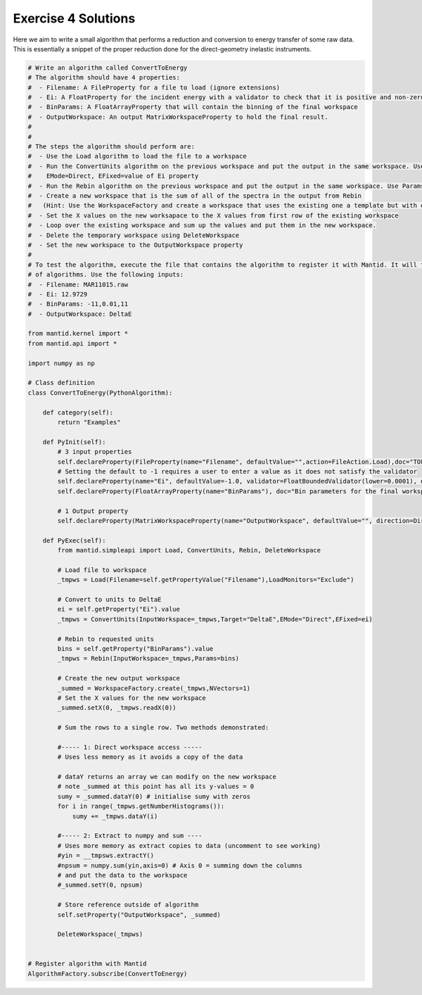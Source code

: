 .. _04_emwp_sol:

====================
Exercise 4 Solutions
====================

Here we aim to write a small algorithm that performs a reduction and
conversion to energy transfer of some raw data. This is essentially a snippet
of the proper reduction done for the direct-geometry inelastic instruments.


.. code-block:: python

    # Write an algorithm called ConvertToEnergy
    # The algorithm should have 4 properties:
    #  - Filename: A FileProperty for a file to load (ignore extensions)
    #  - Ei: A FloatProperty for the incident energy with a validator to check that it is positive and non-zero
    #  - BinParams: A FloatArrayProperty that will contain the binning of the final workspace
    #  - OutputWorkspace: An output MatrixWorkspaceProperty to hold the final result.
    #
    #
    # The steps the algorithm should perform are:
    #  - Use the Load algorithm to load the file to a workspace
    #  - Run the ConvertUnits algorithm on the previous workspace and put the output in the same workspace. Use Target='DeltaE',
    #    EMode=Direct, EFixed=value of Ei property
    #  - Run the Rebin algorithm on the previous workspace and put the output in the same workspace. Use Params=value of the BinParams property
    #  - Create a new workspace that is the sum of all of the spectra in the output from Rebin
    #   (Hint: Use the WorkspaceFactory and create a workspace that uses the existing one a template but with one row).
    #  - Set the X values on the new worksapace to the X values from first row of the existing workspace
    #  - Loop over the existing workspace and sum up the values and put them in the new workspace.
    #  - Delete the temporary workspace using DeleteWorkspace
    #  - Set the new workspace to the OutputWorkspace property
    #
    # To test the algorithm, execute the file that contains the algorithm to register it with Mantid. It will then show up in the list
    # of algorithms. Use the following inputs:
    #  - Filename: MAR11015.raw
    #  - Ei: 12.9729
    #  - BinParams: -11,0.01,11
    #  - OutputWorkspace: DeltaE

    from mantid.kernel import *
    from mantid.api import *

    import numpy as np

    # Class definition
    class ConvertToEnergy(PythonAlgorithm):

        def category(self):
            return "Examples"

        def PyInit(self):
            # 3 input properties
            self.declareProperty(FileProperty(name="Filename", defaultValue="",action=FileAction.Load),doc="TOF data filename")
            # Setting the default to -1 requires a user to enter a value as it does not satisfy the validator
            self.declareProperty(name="Ei", defaultValue=-1.0, validator=FloatBoundedValidator(lower=0.0001), doc="Incident energy of neutron")
            self.declareProperty(FloatArrayProperty(name="BinParams"), doc="Bin parameters for the final workspace in units of DeltaE")

            # 1 Output property
            self.declareProperty(MatrixWorkspaceProperty(name="OutputWorkspace", defaultValue="", direction=Direction.Output))

        def PyExec(self):
            from mantid.simpleapi import Load, ConvertUnits, Rebin, DeleteWorkspace

            # Load file to workspace
            _tmpws = Load(Filename=self.getPropertyValue("Filename"),LoadMonitors="Exclude")

            # Convert to units to DeltaE
            ei = self.getProperty("Ei").value
            _tmpws = ConvertUnits(InputWorkspace=_tmpws,Target="DeltaE",EMode="Direct",EFixed=ei)

            # Rebin to requested units
            bins = self.getProperty("BinParams").value
            _tmpws = Rebin(InputWorkspace=_tmpws,Params=bins)

            # Create the new output workspace
            _summed = WorkspaceFactory.create(_tmpws,NVectors=1)
            # Set the X values for the new workspace
            _summed.setX(0, _tmpws.readX(0))

            # Sum the rows to a single row. Two methods demonstrated:

            #----- 1: Direct workspace access -----
            # Uses less memory as it avoids a copy of the data

            # dataY returns an array we can modify on the new workspace
            # note _summed at this point has all its y-values = 0
            sumy = _summed.dataY(0) # initialise sumy with zeros
            for i in range(_tmpws.getNumberHistograms()):
                sumy += _tmpws.dataY(i)

            #----- 2: Extract to numpy and sum ----
            # Uses more memory as extract copies to data (uncomment to see working)
            #yin = __tmpsws.extractY()
            #npsum = numpy.sum(yin,axis=0) # Axis 0 = summing down the columns
            # and put the data to the workspace
            #_summed.setY(0, npsum)

            # Store reference outside of algorithm
            self.setProperty("OutputWorkspace", _summed)

            DeleteWorkspace(_tmpws)


    # Register algorithm with Mantid
    AlgorithmFactory.subscribe(ConvertToEnergy)